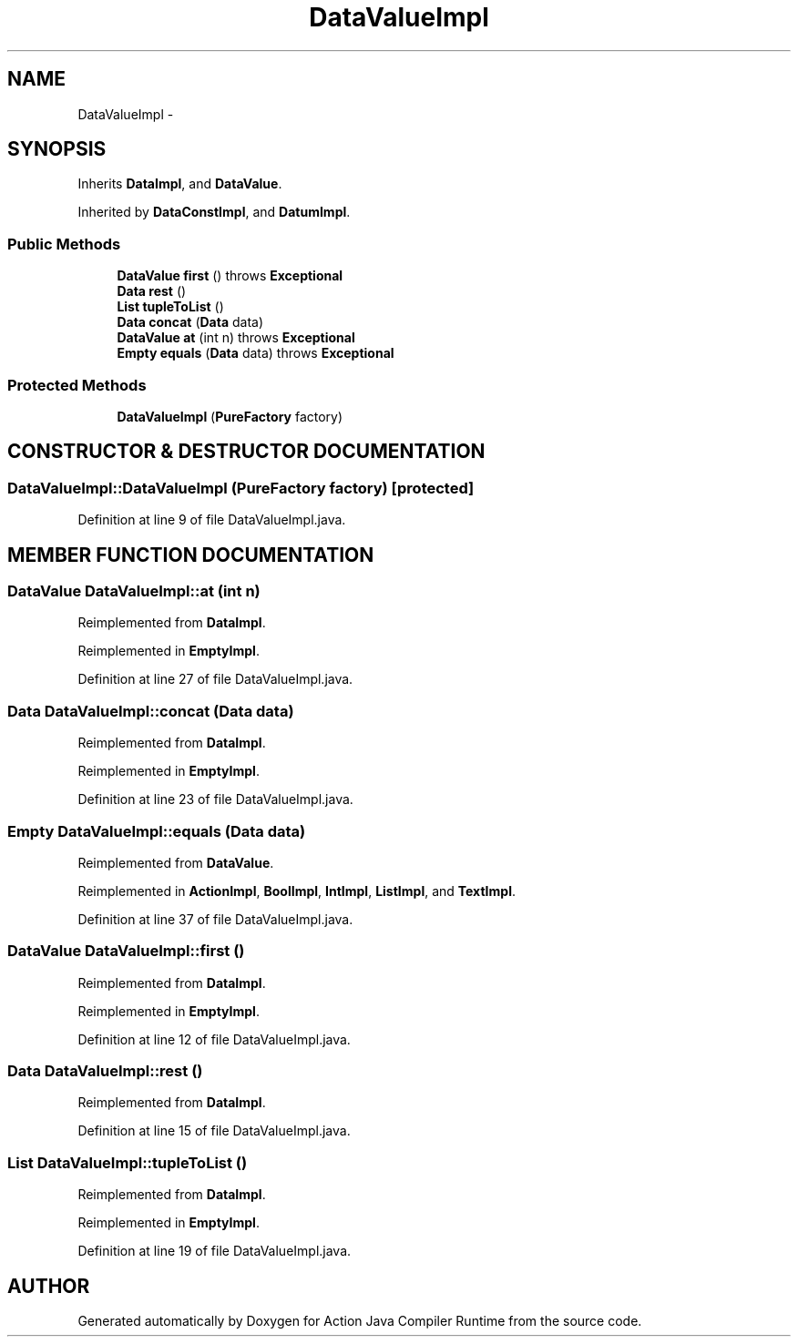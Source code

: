 .TH "DataValueImpl" 3 "13 Sep 2002" "Action Java Compiler Runtime" \" -*- nroff -*-
.ad l
.nh
.SH NAME
DataValueImpl \- 
.SH SYNOPSIS
.br
.PP
Inherits \fBDataImpl\fP, and \fBDataValue\fP.
.PP
Inherited by \fBDataConstImpl\fP, and \fBDatumImpl\fP.
.PP
.SS "Public Methods"

.in +1c
.ti -1c
.RI "\fBDataValue\fP \fBfirst\fP () throws \fBExceptional\fP"
.br
.ti -1c
.RI "\fBData\fP \fBrest\fP ()"
.br
.ti -1c
.RI "\fBList\fP \fBtupleToList\fP ()"
.br
.ti -1c
.RI "\fBData\fP \fBconcat\fP (\fBData\fP data)"
.br
.ti -1c
.RI "\fBDataValue\fP \fBat\fP (int n) throws \fBExceptional\fP"
.br
.ti -1c
.RI "\fBEmpty\fP \fBequals\fP (\fBData\fP data) throws \fBExceptional\fP"
.br
.in -1c
.SS "Protected Methods"

.in +1c
.ti -1c
.RI "\fBDataValueImpl\fP (\fBPureFactory\fP factory)"
.br
.in -1c
.SH "CONSTRUCTOR & DESTRUCTOR DOCUMENTATION"
.PP 
.SS "DataValueImpl::DataValueImpl (\fBPureFactory\fP factory)\fC [protected]\fP"
.PP
Definition at line 9 of file DataValueImpl.java.
.SH "MEMBER FUNCTION DOCUMENTATION"
.PP 
.SS "\fBDataValue\fP DataValueImpl::at (int n)"
.PP
Reimplemented from \fBDataImpl\fP.
.PP
Reimplemented in \fBEmptyImpl\fP.
.PP
Definition at line 27 of file DataValueImpl.java.
.SS "\fBData\fP DataValueImpl::concat (\fBData\fP data)"
.PP
Reimplemented from \fBDataImpl\fP.
.PP
Reimplemented in \fBEmptyImpl\fP.
.PP
Definition at line 23 of file DataValueImpl.java.
.SS "\fBEmpty\fP DataValueImpl::equals (\fBData\fP data)"
.PP
Reimplemented from \fBDataValue\fP.
.PP
Reimplemented in \fBActionImpl\fP, \fBBoolImpl\fP, \fBIntImpl\fP, \fBListImpl\fP, and \fBTextImpl\fP.
.PP
Definition at line 37 of file DataValueImpl.java.
.SS "\fBDataValue\fP DataValueImpl::first ()"
.PP
Reimplemented from \fBDataImpl\fP.
.PP
Reimplemented in \fBEmptyImpl\fP.
.PP
Definition at line 12 of file DataValueImpl.java.
.SS "\fBData\fP DataValueImpl::rest ()"
.PP
Reimplemented from \fBDataImpl\fP.
.PP
Definition at line 15 of file DataValueImpl.java.
.SS "\fBList\fP DataValueImpl::tupleToList ()"
.PP
Reimplemented from \fBDataImpl\fP.
.PP
Reimplemented in \fBEmptyImpl\fP.
.PP
Definition at line 19 of file DataValueImpl.java.

.SH "AUTHOR"
.PP 
Generated automatically by Doxygen for Action Java Compiler Runtime from the source code.
